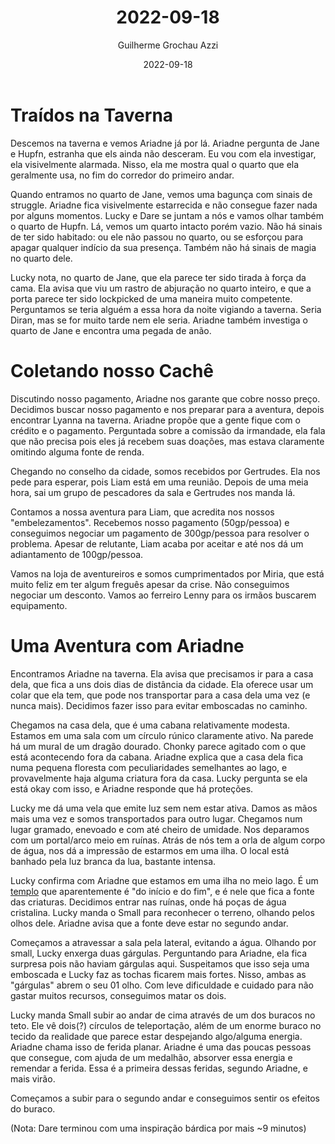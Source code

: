 :PROPERTIES:
:ID:       a8e838a2-94e9-43a5-9fc7-3917912908e3
:END:
#+title: 2022-09-18
#+author: Guilherme Grochau Azzi
#+date: 2022-09-18
#+hugo_publishdate: 2022-09-18
#+hugo_lastmod: 2022-10-16
#+hugo_section: posts

* Traídos na Taverna

Descemos na taverna e vemos Ariadne já por lá.
Ariadne pergunta de Jane e Hupfn, estranha que els ainda não desceram.
Eu vou com ela investigar, ela visivelmente alarmada.
Nisso, ela me mostra qual o quarto que ela geralmente usa, no fim do corredor do primeiro andar.

Quando entramos no quarto de Jane, vemos uma bagunça com sinais de struggle.
Ariadne fica visivelmente estarrecida e não consegue fazer nada por alguns momentos.
Lucky e Dare se juntam a nós e vamos olhar também o quarto de Hupfn.
Lá, vemos um quarto intacto porém vazio. Não há sinais de ter sido habitado: ou ele não passou no quarto, ou se esforçou para apagar qualquer indício da sua presença.
Também não há sinais de magia no quarto dele.

Lucky nota, no quarto de Jane, que ela parece ter sido tirada à força da cama.
Ela avisa que viu um rastro de abjuração no quarto inteiro, e que a porta parece ter sido lockpicked de uma maneira muito competente.
Perguntamos se teria alguém a essa hora da noite vigiando a taverna.
Seria Diran, mas se for muito tarde nem ele seria.
Ariadne também investiga o quarto de Jane e encontra uma pegada de anão.

* Coletando nosso Cachê

Discutindo nosso pagamento, Ariadne nos garante que cobre nosso preço.
Decidimos buscar nosso pagamento e nos preparar para a aventura, depois encontrar Lyanna na
taverna.
Ariadne propõe que a gente fique com o crédito e o pagamento.
Perguntada sobre a comissão da irmandade, ela fala que não precisa pois eles já recebem suas doações, mas estava claramente omitindo alguma fonte de renda.

Chegando no conselho da cidade, somos recebidos por Gertrudes.
Ela nos pede para esperar, pois Liam está em uma reunião.
Depois de uma meia hora, sai um grupo de pescadores da sala e Gertrudes nos manda lá.

Contamos a nossa aventura para Liam, que acredita nos nossos "embelezamentos".
Recebemos nosso pagamento (50gp/pessoa) e conseguimos negociar um pagamento de 300gp/pessoa para resolver o problema.
Apesar de relutante, Liam acaba por aceitar e até nos dá um adiantamento de 100gp/pessoa.

Vamos na loja de aventureiros e somos cumprimentados por Miria, que está muito feliz em ter algum freguês apesar da crise. Não conseguimos negociar um desconto. Vamos ao ferreiro Lenny para os irmãos buscarem equipamento.

* Uma Aventura com Ariadne

Encontramos Ariadne na taverna.
Ela avisa que precisamos ir para a casa dela, que fica a uns dois dias de distância da cidade.
Ela oferece usar um colar que ela tem, que pode nos transportar para a casa dela uma vez (e nunca mais).
Decidimos fazer isso para evitar emboscadas no caminho.

Chegamos na casa dela, que é uma cabana relativamente modesta.
Estamos em uma sala com um círculo rúnico claramente ativo.
Na parede há um mural de um dragão dourado.
Chonky parece agitado com o que está acontecendo fora da cabana.
Ariadne explica que a casa dela fica numa pequena floresta com peculiaridades semelhantes ao lago, e provavelmente haja alguma criatura fora da casa.
Lucky pergunta se ela está okay com isso, e Ariadne responde que há proteções.

Lucky me dá uma vela que emite luz sem nem estar ativa.
Damos as mãos mais uma vez e somos transportados para outro lugar.
Chegamos num lugar gramado, enevoado e com até cheiro de umidade.
Nos deparamos com um portal/arco meio em ruínas.
Atrás de nós tem a orla de algum corpo de água, nos dá a impressão de estarmos em uma ilha.
O local está banhado pela luz branca da lua, bastante intensa.

Lucky confirma com Ariadne que estamos em uma ilha no meio lago.
É um [[id:902a71ab-818e-4796-bf7a-ed07529da91d][templo]] que aparentemente é "do início e do fim", e é nele que fica a fonte das criaturas.
Decidimos entrar nas ruínas, onde há poças de água cristalina.
Lucky manda o Small para reconhecer o terreno, olhando pelos olhos dele.
Ariadne avisa que a fonte deve estar no segundo andar.

Começamos a atravessar a sala pela lateral, evitando a água.
Olhando por small, Lucky enxerga duas gárgulas.
Perguntando para Ariadne, ela fica surpresa pois não haviam gárgulas aqui.
Suspeitamos que isso seja uma emboscada e Lucky faz as tochas ficarem mais fortes.
Nisso, ambas as "gárgulas" abrem o seu 01 olho.
Com leve dificuldade e cuidado para não gastar muitos recursos, conseguimos matar os dois.

Lucky manda Small subir ao andar de cima através de um dos buracos no teto.
Ele vê dois(?) círculos de teleportação, além de um enorme buraco no tecido da realidade que parece estar despejando algo/alguma energia. Ariadne chama isso de ferida planar.
Ariadne é uma das poucas pessoas que consegue, com ajuda de um medalhão, absorver essa energia e remendar a ferida.
Essa é a primeira dessas feridas, segundo Ariadne, e mais virão.

Começamos a subir para o segundo andar e conseguimos sentir os efeitos do buraco.

(Nota: Dare terminou com uma inspiração bárdica por mais ~9 minutos)
